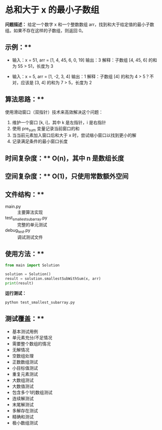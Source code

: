* 总和大于 x 的最小子数组

**问题描述：**
给定一个数字 x 和一个整数数组 arr，找到和大于给定值的最小子数组。如果不存在这样的子数组，则返回 0。

** 示例：**
- 输入：x = 51, arr = [1, 4, 45, 6, 0, 19]
  输出：3
  解释：子数组 [4, 45, 6] 的和为 55 > 51，长度为 3

- 输入：x = 5, arr = [1, -2, 3, 4]
  输出：1
  解释：子数组 [4] 的和为 4 > 5？不对，应该是 [3, 4] 的和为 7 > 5，长度为 2

** 算法思路：**
使用滑动窗口（双指针）技术来高效解决这个问题：
1. 维护一个窗口 [k, i]，其中 k 是左指针，i 是右指针
2. 使用 pre_sum 变量记录当前窗口的和
3. 当当前元素加入窗口后和大于 x 时，尝试缩小窗口以找到更小的解
4. 记录满足条件的最小窗口长度

** 时间复杂度：** O(n)，其中 n 是数组长度
** 空间复杂度：** O(1)，只使用常数额外空间

** 文件结构：**
- main.py :: 主要算法实现
- test_smallest_subarray.py :: 完整的单元测试
- debug_test.py :: 调试测试文件

** 使用方法：**
#+BEGIN_SRC python
from main import Solution

solution = Solution()
result = solution.smallestSubWithSum(x, arr)
print(result)
#+END_SRC

#+RESULTS:

**运行测试：**
#+BEGIN_SRC bash
python test_smallest_subarray.py
#+END_SRC

** 测试覆盖：**
- 基本测试用例
- 单元素充分/不足情况
- 需要整个数组的情况
- 无解情况
- 空数组处理
- 正数数组测试
- 小目标值测试
- 重复元素测试
- 大数组测试
- 大数值测试
- 包含多个1的数组测试
- 连续解测试
- 末尾解测试
- 多解存在测试
- 精确和测试
- 极小数组测试
